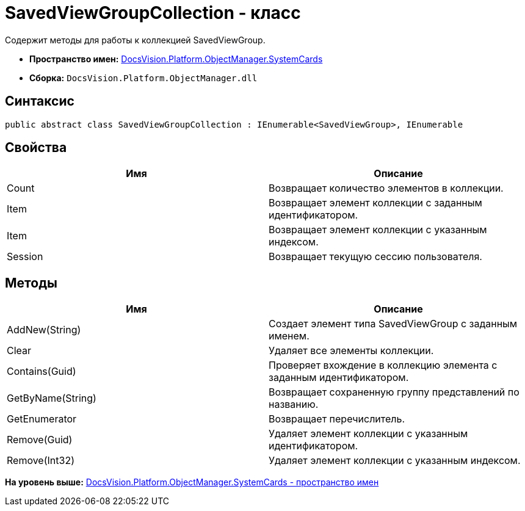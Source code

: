 = SavedViewGroupCollection - класс

Содержит методы для работы к коллекцией SavedViewGroup.

* [.keyword]*Пространство имен:* xref:SystemCards_NS.adoc[DocsVision.Platform.ObjectManager.SystemCards]
* [.keyword]*Сборка:* [.ph .filepath]`DocsVision.Platform.ObjectManager.dll`

== Синтаксис

[source,pre,codeblock,language-csharp]
----
public abstract class SavedViewGroupCollection : IEnumerable<SavedViewGroup>, IEnumerable
----

== Свойства

[cols=",",options="header",]
|===
|Имя |Описание
|Count |Возвращает количество элементов в коллекции.
|Item |Возвращает элемент коллекции с заданным идентификатором.
|Item |Возвращает элемент коллекции с указанным индексом.
|Session |Возвращает текущую сессию пользователя.
|===

== Методы

[cols=",",options="header",]
|===
|Имя |Описание
|AddNew(String) |Создает элемент типа SavedViewGroup с заданным именем.
|Clear |Удаляет все элементы коллекции.
|Contains(Guid) |Проверяет вхождение в коллекцию элемента с заданным идентификатором.
|GetByName(String) |Возвращает сохраненную группу представлений по названию.
|GetEnumerator |Возвращает перечислитель.
|Remove(Guid) |Удаляет элемент коллекции с указанным идентификатором.
|Remove(Int32) |Удаляет элемент коллекции с указанным индексом.
|===

*На уровень выше:* xref:../../../../../api/DocsVision/Platform/ObjectManager/SystemCards/SystemCards_NS.adoc[DocsVision.Platform.ObjectManager.SystemCards - пространство имен]
